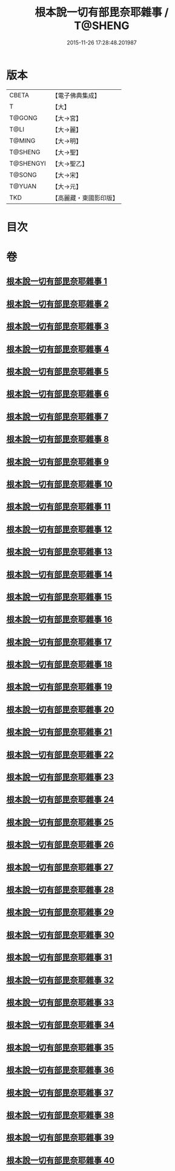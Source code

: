 #+TITLE: 根本說一切有部毘奈耶雜事 / T@SHENG
#+DATE: 2015-11-26 17:28:48.201987
* 版本
 |     CBETA|【電子佛典集成】|
 |         T|【大】     |
 |    T@GONG|【大→宮】   |
 |      T@LI|【大→麗】   |
 |    T@MING|【大→明】   |
 |   T@SHENG|【大→聖】   |
 | T@SHENGYI|【大→聖乙】  |
 |    T@SONG|【大→宋】   |
 |    T@YUAN|【大→元】   |
 |       TKD|【高麗藏・東國影印版】|

* 目次
* 卷
** [[file:KR6k0032_001.txt][根本說一切有部毘奈耶雜事 1]]
** [[file:KR6k0032_002.txt][根本說一切有部毘奈耶雜事 2]]
** [[file:KR6k0032_003.txt][根本說一切有部毘奈耶雜事 3]]
** [[file:KR6k0032_004.txt][根本說一切有部毘奈耶雜事 4]]
** [[file:KR6k0032_005.txt][根本說一切有部毘奈耶雜事 5]]
** [[file:KR6k0032_006.txt][根本說一切有部毘奈耶雜事 6]]
** [[file:KR6k0032_007.txt][根本說一切有部毘奈耶雜事 7]]
** [[file:KR6k0032_008.txt][根本說一切有部毘奈耶雜事 8]]
** [[file:KR6k0032_009.txt][根本說一切有部毘奈耶雜事 9]]
** [[file:KR6k0032_010.txt][根本說一切有部毘奈耶雜事 10]]
** [[file:KR6k0032_011.txt][根本說一切有部毘奈耶雜事 11]]
** [[file:KR6k0032_012.txt][根本說一切有部毘奈耶雜事 12]]
** [[file:KR6k0032_013.txt][根本說一切有部毘奈耶雜事 13]]
** [[file:KR6k0032_014.txt][根本說一切有部毘奈耶雜事 14]]
** [[file:KR6k0032_015.txt][根本說一切有部毘奈耶雜事 15]]
** [[file:KR6k0032_016.txt][根本說一切有部毘奈耶雜事 16]]
** [[file:KR6k0032_017.txt][根本說一切有部毘奈耶雜事 17]]
** [[file:KR6k0032_018.txt][根本說一切有部毘奈耶雜事 18]]
** [[file:KR6k0032_019.txt][根本說一切有部毘奈耶雜事 19]]
** [[file:KR6k0032_020.txt][根本說一切有部毘奈耶雜事 20]]
** [[file:KR6k0032_021.txt][根本說一切有部毘奈耶雜事 21]]
** [[file:KR6k0032_022.txt][根本說一切有部毘奈耶雜事 22]]
** [[file:KR6k0032_023.txt][根本說一切有部毘奈耶雜事 23]]
** [[file:KR6k0032_024.txt][根本說一切有部毘奈耶雜事 24]]
** [[file:KR6k0032_025.txt][根本說一切有部毘奈耶雜事 25]]
** [[file:KR6k0032_026.txt][根本說一切有部毘奈耶雜事 26]]
** [[file:KR6k0032_027.txt][根本說一切有部毘奈耶雜事 27]]
** [[file:KR6k0032_028.txt][根本說一切有部毘奈耶雜事 28]]
** [[file:KR6k0032_029.txt][根本說一切有部毘奈耶雜事 29]]
** [[file:KR6k0032_030.txt][根本說一切有部毘奈耶雜事 30]]
** [[file:KR6k0032_031.txt][根本說一切有部毘奈耶雜事 31]]
** [[file:KR6k0032_032.txt][根本說一切有部毘奈耶雜事 32]]
** [[file:KR6k0032_033.txt][根本說一切有部毘奈耶雜事 33]]
** [[file:KR6k0032_034.txt][根本說一切有部毘奈耶雜事 34]]
** [[file:KR6k0032_035.txt][根本說一切有部毘奈耶雜事 35]]
** [[file:KR6k0032_036.txt][根本說一切有部毘奈耶雜事 36]]
** [[file:KR6k0032_037.txt][根本說一切有部毘奈耶雜事 37]]
** [[file:KR6k0032_038.txt][根本說一切有部毘奈耶雜事 38]]
** [[file:KR6k0032_039.txt][根本說一切有部毘奈耶雜事 39]]
** [[file:KR6k0032_040.txt][根本說一切有部毘奈耶雜事 40]]
